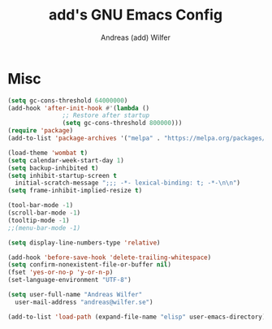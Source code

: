 #+TITLE: add's GNU Emacs Config
#+AUTHOR: Andreas (add) Wilfer
#+DESCRIPTION: Andreas personal emacs config.
#+STARTUP: showeverything
#+OPTIONS: toc:2

* Misc
#+BEGIN_SRC emacs-lisp
  (setq gc-cons-threshold 64000000)
  (add-hook 'after-init-hook #'(lambda ()
				 ;; Restore after startup
				 (setq gc-cons-threshold 800000)))
  (require 'package)
  (add-to-list 'package-archives '("melpa" . "https://melpa.org/packages/"))

  (load-theme 'wombat t)
  (setq calendar-week-start-day 1)
  (setq backup-inhibited t)
  (setq inhibit-startup-screen t
	initial-scratch-message ";;; -*- lexical-binding: t; -*-\n\n")
  (setq frame-inhibit-implied-resize t)

  (tool-bar-mode -1)
  (scroll-bar-mode -1)
  (tooltip-mode -1)
  ;;(menu-bar-mode -1)

  (setq display-line-numbers-type 'relative)

  (add-hook 'before-save-hook 'delete-trailing-whitespace)
  (setq confirm-nonexistent-file-or-buffer nil)
  (fset 'yes-or-no-p 'y-or-n-p)
  (set-language-environment "UTF-8")

  (setq user-full-name "Andreas Wilfer"
	user-mail-address "andreas@wilfer.se")

  (add-to-list 'load-path (expand-file-name "elisp" user-emacs-directory))
#+END_SRC
